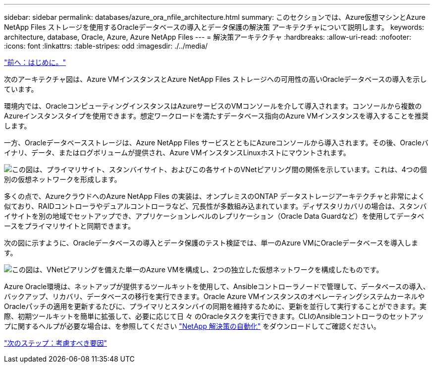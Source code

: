 ---
sidebar: sidebar 
permalink: databases/azure_ora_nfile_architecture.html 
summary: このセクションでは、Azure仮想マシンとAzure NetApp Files ストレージを使用するOracleデータベースの導入とデータ保護の解決策 アーキテクチャについて説明します。 
keywords: architecture, database, Oracle, Azure, Azure NetApp Files 
---
= 解決策アーキテクチャ
:hardbreaks:
:allow-uri-read: 
:nofooter: 
:icons: font
:linkattrs: 
:table-stripes: odd
:imagesdir: ./../media/


link:azure_ora_nfile_usecase.html["前へ：はじめに。"]

[role="lead"]
次のアーキテクチャ図は、Azure VMインスタンスとAzure NetApp Files ストレージへの可用性の高いOracleデータベースの導入を示しています。

環境内では、OracleコンピューティングインスタンスはAzureサービスのVMコンソールを介して導入されます。コンソールから複数のAzureインスタンスタイプを使用できます。想定ワークロードを満たすデータベース指向のAzure VMインスタンスを導入することを推奨します。

一方、Oracleデータベースストレージは、Azure NetApp Files サービスとともにAzureコンソールから導入されます。その後、Oracleバイナリ、データ、またはログボリュームが提供され、Azure VMインスタンスLinuxホストにマウントされます。

image:db_ora_azure_anf_architecture.PNG["この図は、プライマリサイト、スタンバイサイト、およびこの各サイトのVNetピアリング間の関係を示しています。これは、4つの個別の仮想ネットワークを形成します。"]

多くの点で、AzureクラウドへのAzure NetApp Files の実装は、オンプレミスのONTAP データストレージアーキテクチャと非常によく似ており、RAIDコントローラやデュアルコントローラなど、冗長性が多数組み込まれています。ディザスタリカバリの場合は、スタンバイサイトを別の地域でセットアップでき、アプリケーションレベルのレプリケーション（Oracle Data Guardなど）を使用してデータベースをプライマリサイトと同期できます。

次の図に示すように、Oracleデータベースの導入とデータ保護のテスト検証では、単一のAzure VMにOracleデータベースを導入します。

image:db_ora_azure_anf_architecture2.PNG["この図は、VNetピアリングを備えた単一のAzure VMを構成し、2つの独立した仮想ネットワークを構成したものです。"]

Azure Oracle環境は、ネットアップが提供するツールキットを使用して、Ansibleコントローラノードで管理して、データベースの導入、バックアップ、リカバリ、データベースの移行を実行できます。Oracle Azure VMインスタンスのオペレーティングシステムカーネルやOracleパッチの適用を更新するたびに、プライマリとスタンバイの同期を維持するために、更新を並行して実行することができます。実際、初期ツールキットを簡単に拡張して、必要に応じて日 々 のOracleタスクを実行できます。CLIのAnsibleコントローラのセットアップに関するヘルプが必要な場合は、を参照してください link:https://docs.netapp.com/us-en/netapp-solutions/automation/automation_introduction.html["NetApp 解決策の自動化"^] をダウンロードしてご確認ください。

link:azure_ora_nfile_factors.html["次のステップ：考慮すべき要因"]
